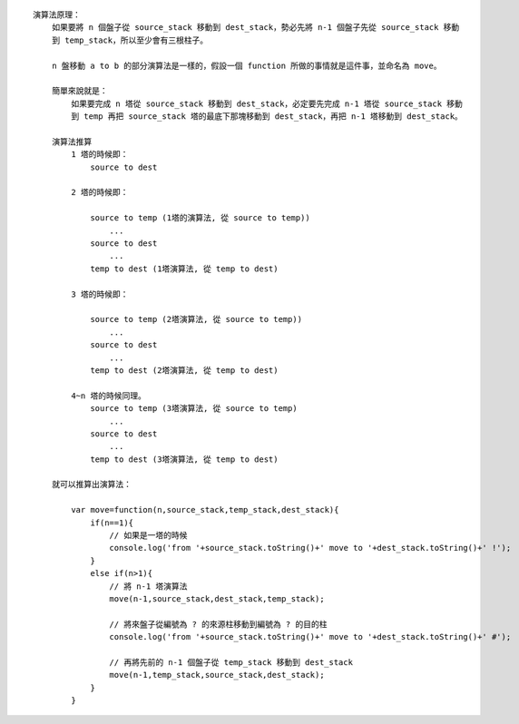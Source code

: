 
::

    演算法原理：
        如果要將 n 個盤子從 source_stack 移動到 dest_stack，勢必先將 n-1 個盤子先從 source_stack 移動
        到 temp_stack，所以至少會有三根柱子。

        n 盤移動 a to b 的部分演算法是一樣的，假設一個 function 所做的事情就是這件事，並命名為 move。

        簡單來說就是：
            如果要完成 n 塔從 source_stack 移動到 dest_stack，必定要先完成 n-1 塔從 source_stack 移動
            到 temp 再把 source_stack 塔的最底下那塊移動到 dest_stack，再把 n-1 塔移動到 dest_stack。

        演算法推算
            1 塔的時候即：
                source to dest

            2 塔的時候即：

                source to temp (1塔的演算法, 從 source to temp))
                    ...
                source to dest
                    ...
                temp to dest (1塔演算法, 從 temp to dest)

            3 塔的時候即：

                source to temp (2塔演算法, 從 source to temp))
                    ...
                source to dest
                    ...
                temp to dest (2塔演算法, 從 temp to dest)

            4~n 塔的時候同理。
                source to temp (3塔演算法, 從 source to temp)
                    ...
                source to dest
                    ...
                temp to dest (3塔演算法, 從 temp to dest)

        就可以推算出演算法：

            var move=function(n,source_stack,temp_stack,dest_stack){
                if(n==1){
                    // 如果是一塔的時候
                    console.log('from '+source_stack.toString()+' move to '+dest_stack.toString()+' !');
                }
                else if(n>1){
                    // 將 n-1 塔演算法
                    move(n-1,source_stack,dest_stack,temp_stack);

                    // 將來盤子從編號為 ? 的來源柱移動到編號為 ? 的目的柱
                    console.log('from '+source_stack.toString()+' move to '+dest_stack.toString()+' #');
                    
                    // 再將先前的 n-1 個盤子從 temp_stack 移動到 dest_stack
                    move(n-1,temp_stack,source_stack,dest_stack);
                }
            }

